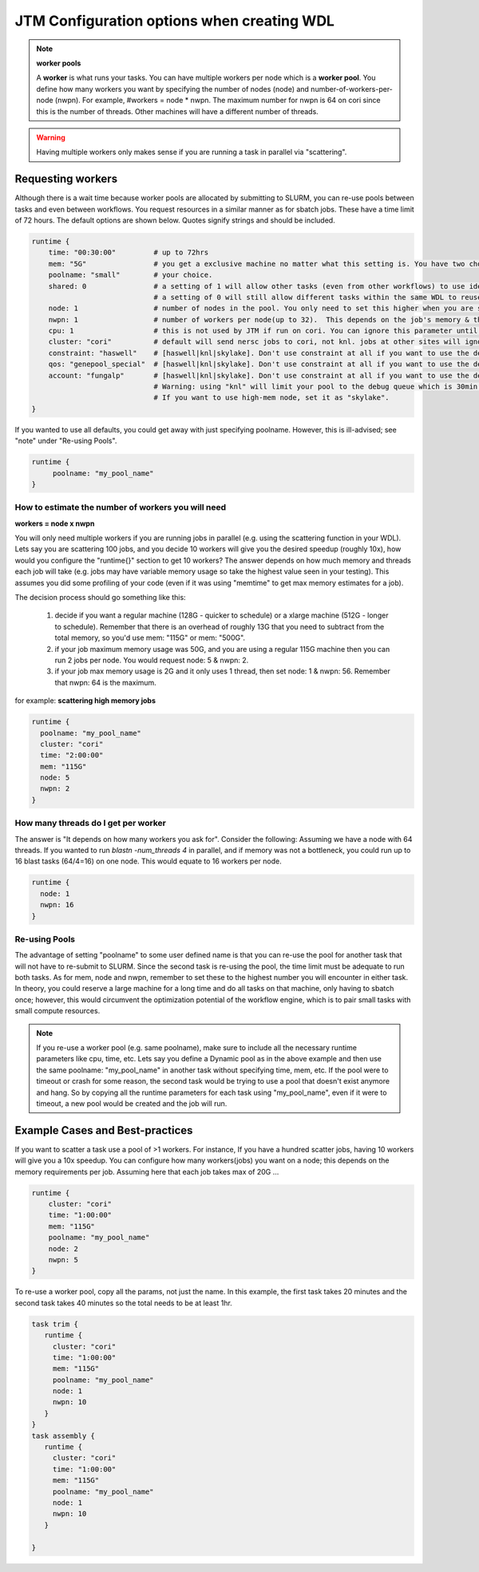 ###########################################
JTM Configuration options when creating WDL
###########################################

.. note:: **worker pools**

   A **worker** is what runs your tasks. You can have multiple workers per node which is a **worker pool**. You define how many workers you want by specifying the number of nodes (node) and number-of-workers-per-node (nwpn).  For example,  #workers = node * nwpn.
   The maximum number for nwpn is 64 on cori since this is the number of threads.  Other machines will have a different number of threads.

.. Warning::

	Having multiple workers only makes sense if you are running a task in parallel via "scattering".

******************
Requesting workers
******************
Although there is a wait time because worker pools are allocated by submitting to SLURM, you can re-use pools between tasks and even between workflows.  You request resources in a similar manner as for sbatch jobs. These have a time limit of 72 hours.  The default options are shown below.  Quotes signify strings and should be included.

.. code-block:: bash

   runtime {
       time: "00:30:00"         # up to 72hrs
       mem: "5G"                # you get a exclusive machine no matter what this setting is. You have two choices: ["115G"|"500G"]
       poolname: "small"        # your choice.
       shared: 0                # a setting of 1 will allow other tasks (even from other workflows) to use identical pools if the "poolname" is the same.
                                # a setting of 0 will still allow different tasks within the same WDL to reuse the same "poolname", but prevent any other WDLS from reusing a pool. This guarantees that two identical WDLs running at the same time will be given different worker pools even though the poolname is the same.
       node: 1                  # number of nodes in the pool. You only need to set this higher when you are scattering a job.
       nwpn: 1                  # number of workers per node(up to 32).  This depends on the job's memory & thread requirements.
       cpu: 1                   # this is not used by JTM if run on cori. You can ignore this parameter until we add other "cluster" options.
       cluster: "cori"          # default will send nersc jobs to cori, not knl. jobs at other sites will ignore this value
       constraint: "haswell"    # [haswell|knl|skylake]. Don't use constraint at all if you want to use the default haswell nodes.
       qos: "genepool_special"  # [haswell|knl|skylake]. Don't use constraint at all if you want to use the default haswell nodes.
       account: "fungalp"       # [haswell|knl|skylake]. Don't use constraint at all if you want to use the default haswell nodes.
                                # Warning: using "knl" will limit your pool to the debug queue which is 30min. limit (until further notice).
                                # If you want to use high-mem node, set it as "skylake".
   }

If you wanted to use all defaults, you could get away with just specifying poolname.  However, this is ill-advised; see "note" under "Re-using Pools".

.. code-block:: bash

   runtime {
        poolname: "my_pool_name"
   }


How to estimate the number of workers you will need
---------------------------------------------------------------
**workers = node x nwpn**

You will only need multiple workers if you are running jobs in parallel (e.g. using the scattering function in your WDL).
Lets say you are scattering 100 jobs, and you decide 10 workers will give you the desired speedup (roughly 10x), how would you configure the "runtime{}" section to get 10 workers?
The answer depends on how much memory and threads each job will take (e.g. jobs may have variable memory usage so take the highest value seen in your testing). This assumes you did some profiling of your code (even if it was using "memtime" to get max memory estimates for a job).

The decision process should go something like this:

  1. decide if you want a regular machine (128G - quicker to schedule) or a xlarge machine (512G - longer to schedule). Remember that there is an overhead of roughly 13G that you need to subtract from the total memory, so you'd use mem: "115G" or mem: "500G".
  2. if your job maximum memory usage was 50G, and you are using a regular 115G machine then you can run 2 jobs per node. You would request node: 5 & nwpn: 2.
  3. if your job max memory usage is 2G and it only uses 1 thread, then set node: 1 & nwpn: 56. Remember that nwpn: 64 is the maximum.


for example:
**scattering high memory jobs**

.. code-block:: bash

   runtime {
     poolname: "my_pool_name"
     cluster: "cori"
     time: "2:00:00"
     mem: "115G"
     node: 5
     nwpn: 2
   }


How many threads do I get per worker
------------------------------------
The answer is "It depends on how many workers you ask for".  Consider the following:
Assuming we have a node with 64 threads. If you wanted to run `blastn -num_threads 4` in parallel, and if memory was not a bottleneck, you could run up to 16 blast tasks (64/4=16) on one node. This would equate to 16 workers per node.

.. code-block:: bash

   runtime {
     node: 1
     nwpn: 16
   }


Re-using Pools
--------------
The advantage of setting "poolname" to some user defined name is that you can re-use the pool for another task that will not have to re-submit to SLURM.  Since the second task is re-using the pool, the time limit must be adequate to run both tasks. As for mem, node and nwpn, remember to set these to the highest number you will encounter in either task. In theory, you could reserve a large machine for a long time and do all tasks on that machine, only having to sbatch once; however, this would circumvent the optimization potential of the workflow engine, which is to pair small tasks with small compute resources.

.. note::
   If you re-use a worker pool (e.g. same poolname), make sure to include all the necessary runtime parameters like cpu, time, etc.  Lets say you define a Dynamic pool as in the above example and then use the same poolname: "my_pool_name" in another task without specifying time, mem, etc.  If the pool were to timeout or crash for some reason, the second task would be trying to use a pool that doesn't exist anymore and hang.  So by copying all the runtime parameters for each task using "my_pool_name", even if it were to timeout, a new pool would be created and the job will run.


*********************************
Example Cases and Best-practices
*********************************

If you want to scatter a task use a pool of >1 workers. For instance, If you have a hundred scatter jobs, having 10 workers will give you a 10x speedup. You can configure how many workers(jobs) you want on a node; this depends on the memory requirements per job. Assuming here that each job takes max of 20G ...

.. code-block:: bash

   runtime {
       cluster: "cori"
       time: "1:00:00"
       mem: "115G"
       poolname: "my_pool_name"
       node: 2
       nwpn: 5
   }

To re-use a worker pool, copy all the params, not just the name.  In this example, the first task takes 20 minutes and the second task takes 40 minutes so the total needs to be at least 1hr.

.. code-block:: bash

   task trim {
      runtime {
        cluster: "cori"
        time: "1:00:00"
        mem: "115G"
        poolname: "my_pool_name"
        node: 1
        nwpn: 10
      }
   }
   task assembly {
      runtime {
        cluster: "cori"
        time: "1:00:00"
        mem: "115G"
        poolname: "my_pool_name"
        node: 1
        nwpn: 10
      }

   }


